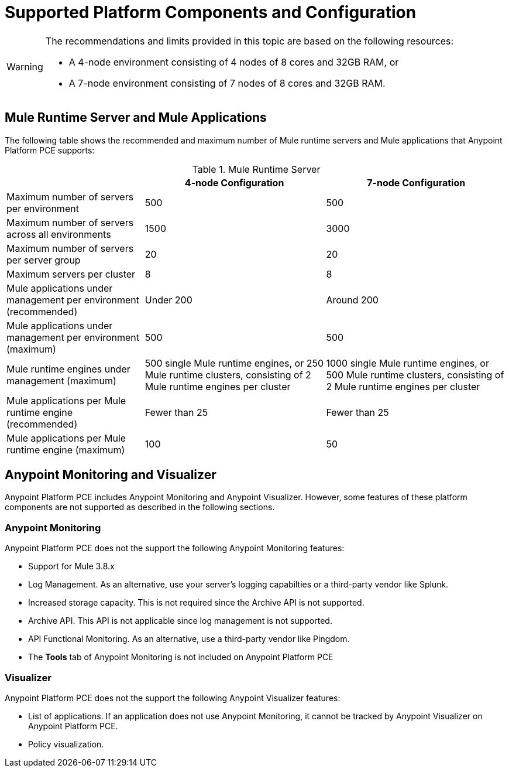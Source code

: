 = Supported Platform Components and Configuration

[WARNING]
====
The recommendations and limits provided in this topic are based on the following resources:

* A 4-node environment consisting of 4 nodes of 8 cores and 32GB RAM, or
* A 7-node environment consisting of 7 nodes of 8 cores and 32GB RAM.
====


== Mule Runtime Server and Mule Applications

The following table shows the recommended and maximum number of Mule runtime servers and Mule applications that Anypoint Platform PCE supports:

[%header%autowidth.spread]
.Mule Runtime Server
|===
| | 4-node Configuration | 7-node Configuration
| Maximum number of servers per environment | 500 | 500
| Maximum number of servers across all environments | 1500 | 3000
| Maximum number of servers per server group | 20 | 20
| Maximum servers per cluster | 8 | 8
| Mule applications under management per environment (recommended) | Under 200 | Around 200
| Mule applications under management per environment (maximum) | 500 | 500
| Mule runtime engines under management (maximum) | 500 single Mule runtime engines, or 250 Mule runtime clusters, consisting of 2 Mule runtime engines per cluster | 1000 single Mule runtime engines, or 500 Mule runtime clusters, consisting of 2 Mule runtime engines per cluster
| Mule applications per Mule runtime engine (recommended) | Fewer than 25 | Fewer than 25
| Mule applications per Mule runtime engine (maximum) | 100 | 50
|===


==  Anypoint Monitoring and Visualizer

Anypoint Platform PCE includes Anypoint Monitoring and Anypoint Visualizer. However, some features of these platform components are not supported as described in the following sections.

===  Anypoint Monitoring

Anypoint Platform PCE does not the support the following Anypoint Monitoring features:

** Support for Mule 3.8.x
** Log Management. As an alternative, use your server's logging capabilties or a third-party vendor like Splunk.
** Increased storage capacity. This is not required since the Archive API is not supported.
** Archive API. This API is not applicable since log management is not supported.
** API Functional Monitoring. As an alternative, use a third-party vendor like Pingdom.
** The *Tools* tab of Anypoint Monitoring is not included on Anypoint Platform PCE

=== Visualizer

Anypoint Platform PCE does not the support the following Anypoint Visualizer features:

* List of applications. If an application does not use Anypoint Monitoring, it cannot be tracked by Anypoint Visualizer on Anypoint Platform PCE.
* Policy visualization.
